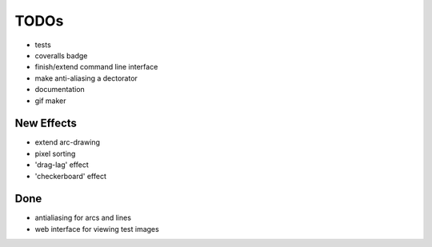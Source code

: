 *****
TODOs
*****

* tests
* coveralls badge
* finish/extend command line interface
* make anti-aliasing a dectorator
* documentation
* gif maker

New Effects
-----------

* extend arc-drawing
* pixel sorting
* 'drag-lag' effect
* 'checkerboard' effect

Done
----

* antialiasing for arcs and lines
* web interface for viewing test images
